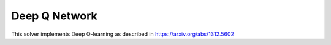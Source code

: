 **************
Deep Q Network
**************

This solver implements Deep Q-learning as described in https://arxiv.org/abs/1312.5602

